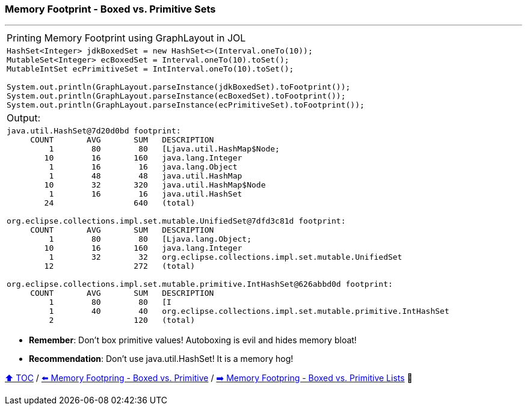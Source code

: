 === Memory Footprint - Boxed vs. Primitive Sets

---

[width=100%]
[cols="5a"]
|====
| Printing Memory Footprint using GraphLayout in JOL
|
[source,java,linenums]
----
HashSet<Integer> jdkBoxedSet = new HashSet<>(Interval.oneTo(10));
MutableSet<Integer> ecBoxedSet = Interval.oneTo(10).toSet();
MutableIntSet ecPrimitiveSet = IntInterval.oneTo(10).toSet();

System.out.println(GraphLayout.parseInstance(jdkBoxedSet).toFootprint());
System.out.println(GraphLayout.parseInstance(ecBoxedSet).toFootprint());
System.out.println(GraphLayout.parseInstance(ecPrimitiveSet).toFootprint());
----
| Output:
|
[source,text,linenums]
----
java.util.HashSet@7d20d0bd footprint:
     COUNT       AVG       SUM   DESCRIPTION
         1        80        80   [Ljava.util.HashMap$Node;
        10        16       160   java.lang.Integer
         1        16        16   java.lang.Object
         1        48        48   java.util.HashMap
        10        32       320   java.util.HashMap$Node
         1        16        16   java.util.HashSet
        24                 640   (total)

org.eclipse.collections.impl.set.mutable.UnifiedSet@7dfd3c81d footprint:
     COUNT       AVG       SUM   DESCRIPTION
         1        80        80   [Ljava.lang.Object;
        10        16       160   java.lang.Integer
         1        32        32   org.eclipse.collections.impl.set.mutable.UnifiedSet
        12                 272   (total)

org.eclipse.collections.impl.set.mutable.primitive.IntHashSet@626abbd0d footprint:
     COUNT       AVG       SUM   DESCRIPTION
         1        80        80   [I
         1        40        40   org.eclipse.collections.impl.set.mutable.primitive.IntHashSet
         2                 120   (total)
----
|====

* *Remember*: Don't box primitive values! Autoboxing is evil and hides memory bloat!
* *Recommendation*: Don't use java.util.HashSet! It is a memory hog!

link:toc.adoc[⬆️ TOC] /
link:./02_03_02_memory_footprint_boxed_vs_primitive.adoc[⬅️ Memory Footpring - Boxed vs. Primitive] /
link:./02_03_04_memory_footprint_boxed_vs_primitive_lists.adoc[➡️ Memory Footpring - Boxed vs. Primitive Lists] 🐢
